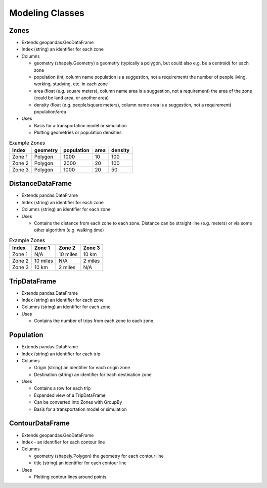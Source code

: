 Modeling Classes
=======

Zones
-----------

* Extends geopandas.GeoDataFrame
* Index (string) an identifier for each zone
* Columns

  * geometry (shapely.Geometry) a geometry (typically a polygon, but could also e.g. be a centroid) for each zone
  * population (int, column name population is a suggestion, not a requirement) the number of people living, working, studying, etc. in each zone
  * area (float (e.g. square meters), column name area is a suggestion, not a requirement) the area of the zone (could be land area, or another area)
  * density (float (e.g. people/square meters), column name area is a suggestion, not a requirement) population/area

* Uses

  * Basis for a transportation model or simulation
  * Plotting geometries or population densities

.. csv-table:: Example Zones
   :header: "Index", "geometry", "population", "area", "density"

   "Zone 1", "Polygon", "1000", "10", "100"
   "Zone 2", "Polygon", "2000", "20", "100"
   "Zone 3", "Polygon", "1000", "20", "50"


DistanceDataFrame
-----------

* Extends pandas.DataFrame
* Index (string) an identifier for each zone
* Columns (string) an identifier for each zone
* Uses

  * Contains the distance from each zone to each zone. Distance can be straight line (e.g. meters) or via some other algorithm (e.g. walking time)

.. csv-table:: Example Zones
   :header: "Index", "Zone 1", "Zone 2", "Zone 3"

   "Zone 1", "N/A", "10 miles", "10 km"
   "Zone 2", "10 miles", "N/A", "2 miles"
   "Zone 3", "10 km", "2 miles", "N/A"

TripDataFrame
-----------

* Extends pandas.DataFrame
* Index (string) an identifier for each zone
* Columns (string) an identifier for each zone
* Uses

  * Contains the number of trips from each zone to each zone.

Population
-----------

* Extends pandas.DataFrame
* Index (string) an identifier for each trip
* Columns

  * Origin (string) an identifier for each origin zone
  * Destination (string) an identifier for each destination zone

* Uses

  * Contains a row for each trip
  * Expanded view of a TripDataFrame
  * Can be converted into Zones with GroupBy
  * Basis for a transportation model or simulation

ContourDataFrame
-----------

* Extends geopandas.GeoDataFrame
* Index - an identifier for each contour line
* Columns

  * geometry (shapely.Polygon) the geometry for each contour line
  * title (string) an identifier for each contour line

* Uses

  * Plotting contour lines around points
